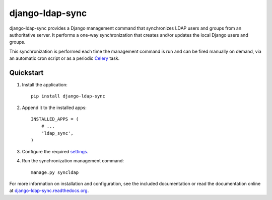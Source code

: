 django-ldap-sync
================

django-ldap-sync provides a Django management command that synchronizes LDAP
users and groups from an authoritative server. It performs a one-way
synchronization that creates and/or updates the local Django users and groups.

This synchronization is performed each time the management command is run and
can be fired manually on demand, via an automatic cron script or as a periodic
`Celery`_ task.

Quickstart
----------

#. Install the application::

      pip install django-ldap-sync

#. Append it to the installed apps::

      INSTALLED_APPS = (
          # ...
          'ldap_sync',
      )

#. Configure the required `settings`_.

#. Run the synchronization management command::

      manage.py syncldap

For more information on installation and configuration, see the included
documentation or read the documentation online at
`django-ldap-sync.readthedocs.org`_.

.. _Celery: http://www.celeryproject.org
.. _settings: http://django-ldap-sync.readthedocs.org/en/latest/settings.html
.. _django-ldap-sync.readthedocs.org: http://django-ldap-sync.readthedocs.org


